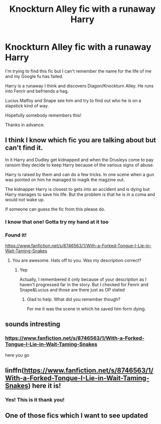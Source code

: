 #+TITLE: Knockturn Alley fic with a runaway Harry

* Knockturn Alley fic with a runaway Harry
:PROPERTIES:
:Author: EagleofHearts
:Score: 10
:DateUnix: 1584272282.0
:DateShort: 2020-Mar-15
:FlairText: What's That Fic?
:END:
I'm trying to find this fic but I can't remember the name for the life of me and my Google fu has failed.

Harry is a runaway I think and discovers Diagon/Knockturn Alley. He runs into Fenrir and befriends a hag.

Lucius Malfoy and Snape see him and try to find out who he is on a slapstick kind of way.

Hopefully somebody remembers this!

Thanks in advance.


** I think I know which fic you are talking about but can't find it.

In it Harry and Dudley get kidnapped and when the Drusleys come to pay ransom they decide to keep Harry because of the various signs of abuse.

Harry is raised by them and can do a few tricks. In one scene when a gun was pointed on him he managed to magik the magzine out.

The kidnapper Harry is closest to gets into an accident and is dying but Harry manages to save his life. But the problem is that he is in a coma and would not wake up.

If someone can guess the fic from this please do.
:PROPERTIES:
:Author: HHrPie
:Score: 6
:DateUnix: 1584281167.0
:DateShort: 2020-Mar-15
:END:

*** I know that one! Gotta try my hand at it too
:PROPERTIES:
:Author: Sharedo
:Score: 5
:DateUnix: 1584285546.0
:DateShort: 2020-Mar-15
:END:


*** Found it!

[[https://www.fanfiction.net/s/8746563/1/With-a-Forked-Tongue-I-Lie-in-Wait-Taming-Snakes]]
:PROPERTIES:
:Author: Sharedo
:Score: 4
:DateUnix: 1584287201.0
:DateShort: 2020-Mar-15
:END:

**** You are awesome. Hats off to you. Was my description correct?
:PROPERTIES:
:Author: HHrPie
:Score: 2
:DateUnix: 1584287477.0
:DateShort: 2020-Mar-15
:END:

***** Yep

Actually, I remembered it only because of your description as I haven't progressed far in the story. But I checked for Fenrir and Snape&Lucius and those are there just as OP stated
:PROPERTIES:
:Author: Sharedo
:Score: 2
:DateUnix: 1584288146.0
:DateShort: 2020-Mar-15
:END:

****** Glad to help. What did you remember though?

For me it was the scene in which he saved him form dying.
:PROPERTIES:
:Author: HHrPie
:Score: 2
:DateUnix: 1584288859.0
:DateShort: 2020-Mar-15
:END:


** sounds intresting
:PROPERTIES:
:Author: flitith12
:Score: 4
:DateUnix: 1584274714.0
:DateShort: 2020-Mar-15
:END:

*** [[https://www.fanfiction.net/s/8746563/1/With-a-Forked-Tongue-I-Lie-in-Wait-Taming-Snakes]]

here you go
:PROPERTIES:
:Author: Sharedo
:Score: 3
:DateUnix: 1584287212.0
:DateShort: 2020-Mar-15
:END:


** linffn([[https://www.fanfiction.net/s/8746563/1/With-a-Forked-Tongue-I-Lie-in-Wait-Taming-Snakes]]) here it is!
:PROPERTIES:
:Author: Sharedo
:Score: 6
:DateUnix: 1584287186.0
:DateShort: 2020-Mar-15
:END:

*** Yes! This is it thank you!
:PROPERTIES:
:Author: EagleofHearts
:Score: 1
:DateUnix: 1584287695.0
:DateShort: 2020-Mar-15
:END:


** One of those fics which I want to see updated
:PROPERTIES:
:Author: anontarg
:Score: 2
:DateUnix: 1584347435.0
:DateShort: 2020-Mar-16
:END:
